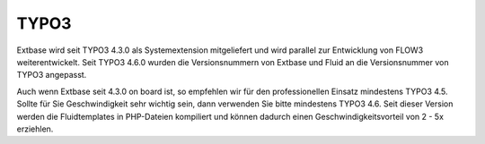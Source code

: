 TYPO3
=====

Extbase wird seit TYPO3 4.3.0 als Systemextension mitgeliefert und wird parallel zur
Entwicklung von FLOW3 weiterentwickelt. Seit TYPO3 4.6.0 wurden die Versionsnummern
von Extbase und Fluid an die Versionsnummer von TYPO3 angepasst.

Auch wenn Extbase seit 4.3.0 on board ist, so empfehlen wir für den professionellen
Einsatz mindestens TYPO3 4.5. Sollte für Sie Geschwindigkeit sehr wichtig sein, dann
verwenden Sie bitte mindestens TYPO3 4.6. Seit dieser Version werden die
Fluidtemplates in PHP-Dateien kompiliert und können dadurch einen
Geschwindigkeitsvorteil von 2 - 5x erziehlen.